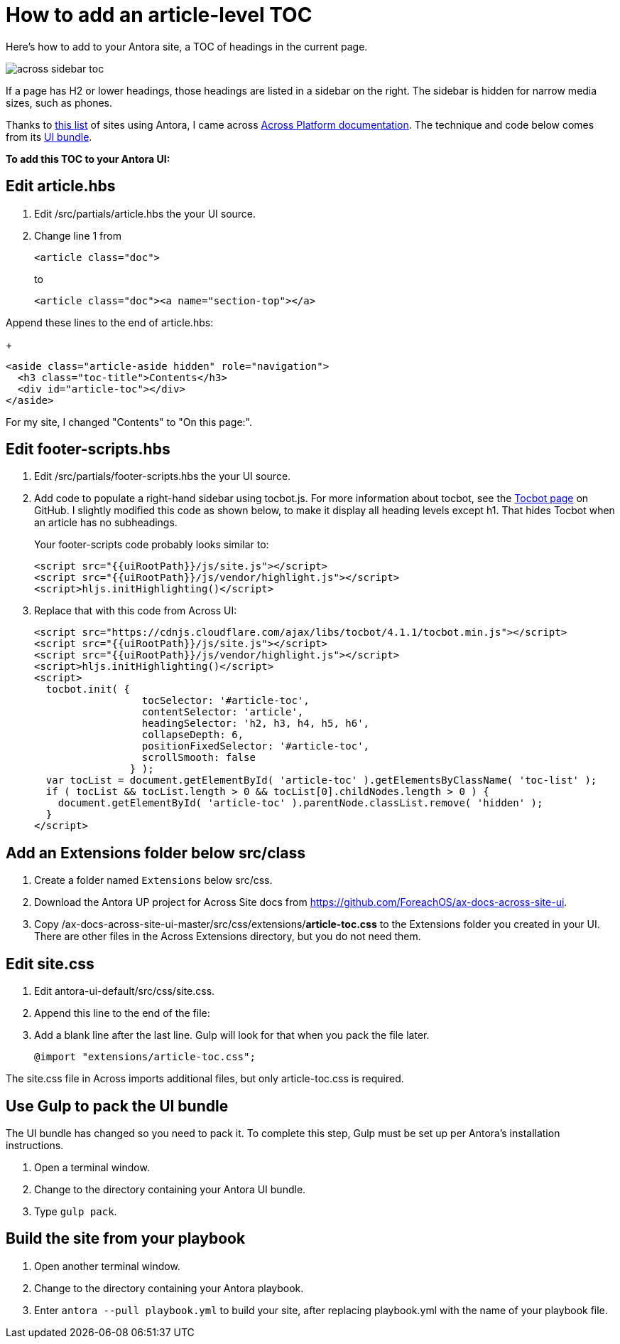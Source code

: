 
= How to add an article-level TOC

Here's how to add to your Antora site, a TOC of headings in the current page.

image:across-sidebar-toc.png[]

If a page has H2 or lower headings, those headings are listed in a sidebar on the right. The sidebar is hidden for narrow media sizes, such as phones.

Thanks to https://canary.gitlab.com/antora/antora.org/issues/20[this list] of sites using Antora, I came across https://across-docs.foreach.be/across-site/preview/across/2.1.2-dev/index.html[Across Platform documentation]. The technique and code below comes from its https://github.com/ForeachOS/ax-docs-across-site-ui[UI bundle].

*To add this TOC to your Antora UI:*

== Edit article.hbs

. Edit /src/partials/article.hbs the your UI source.

. Change line 1 from
+
[source, html]
----
<article class="doc">
----
+
to
+
[source, html]
----
<article class="doc"><a name="section-top"></a>
----

.Append these lines to the end of article.hbs:
+
[source, html]
----
<aside class="article-aside hidden" role="navigation">
  <h3 class="toc-title">Contents</h3>
  <div id="article-toc"></div>
</aside>
----

For my site, I changed "Contents" to "On this page:".

== Edit footer-scripts.hbs

. Edit /src/partials/footer-scripts.hbs the your UI source.

. Add code to populate a right-hand sidebar using tocbot.js. For more information about tocbot, see the https://tscanlin.github.io/tocbot/[Tocbot page] on GitHub. I slightly modified this code as shown below, to make it display all heading levels except h1. That hides Tocbot when an article has no subheadings.
+
Your footer-scripts code probably looks similar to:
+
[source,html]
----
<script src="{{uiRootPath}}/js/site.js"></script>
<script src="{{uiRootPath}}/js/vendor/highlight.js"></script>
<script>hljs.initHighlighting()</script>
----

. Replace that with this code from Across UI:
+
[source, html]
----
<script src="https://cdnjs.cloudflare.com/ajax/libs/tocbot/4.1.1/tocbot.min.js"></script>
<script src="{{uiRootPath}}/js/site.js"></script>
<script src="{{uiRootPath}}/js/vendor/highlight.js"></script>
<script>hljs.initHighlighting()</script>
<script>
  tocbot.init( {
                  tocSelector: '#article-toc',
                  contentSelector: 'article',
                  headingSelector: 'h2, h3, h4, h5, h6',
                  collapseDepth: 6,
                  positionFixedSelector: '#article-toc',
                  scrollSmooth: false
                } );
  var tocList = document.getElementById( 'article-toc' ).getElementsByClassName( 'toc-list' );
  if ( tocList && tocList.length > 0 && tocList[0].childNodes.length > 0 ) {
    document.getElementById( 'article-toc' ).parentNode.classList.remove( 'hidden' );
  }
</script>
----

== Add an Extensions folder below src/class

. Create a folder named `Extensions` below src/css.
. Download the Antora UP project for Across Site docs from https://github.com/ForeachOS/ax-docs-across-site-ui.
. Copy /ax-docs-across-site-ui-master/src/css/extensions/*article-toc.css* to the Extensions folder you created in your UI. There are other files in the Across Extensions directory, but you do not need them.

== Edit site.css

. Edit antora-ui-default/src/css/site.css.
. Append this line to the end of the file:
. Add a blank line after the last line. Gulp will look for that when you pack the file later.
+
[source,html]
----
@import "extensions/article-toc.css";
----

The site.css file in Across imports additional files, but only article-toc.css is required.

== Use Gulp to pack the UI bundle

The UI bundle has changed so you need to pack it. To complete this step, Gulp must be set up per Antora's installation instructions.

. Open a terminal window.
. Change to the directory containing your Antora UI bundle.
. Type `gulp pack`.


== Build the site from your playbook

. Open another terminal window.
. Change to the directory containing your Antora playbook.
. Enter `antora --pull playbook.yml` to build your site, after replacing playbook.yml with the name of your playbook file.

